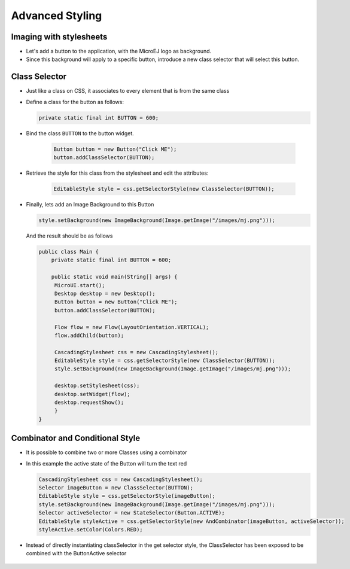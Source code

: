 Advanced Styling
================

Imaging with stylesheets
------------------------

-  Let's add a button to the application, with the MicroEJ logo as background.
-  Since this background will apply to a specific button, introduce a new class selector that will select this button.

Class Selector
--------------

-  Just like a class on CSS, it associates to every element that is
   from the same class
-  Define a class for the button as follows:

   .. code:: java

    private static final int BUTTON = 600;

- Bind the class ``BUTTON`` to the button widget.

   .. code:: java

       Button button = new Button("Click ME");
       button.addClassSelector(BUTTON);

- Retrieve the style for this class from the stylesheet and edit the attributes:

   .. code:: java

       EditableStyle style = css.getSelectorStyle(new ClassSelector(BUTTON));

-  Finally, lets add an Image Background to this Button

   .. code:: java

       style.setBackground(new ImageBackground(Image.getImage("/images/mj.png")));

   And the result should be as follows

   .. code:: java

       public class Main {
           private static final int BUTTON = 600;

           public static void main(String[] args) {
            MicroUI.start();
            Desktop desktop = new Desktop();
            Button button = new Button("Click ME");
            button.addClassSelector(BUTTON);

            Flow flow = new Flow(LayoutOrientation.VERTICAL);
            flow.addChild(button);

            CascadingStylesheet css = new CascadingStylesheet();
            EditableStyle style = css.getSelectorStyle(new ClassSelector(BUTTON));
            style.setBackground(new ImageBackground(Image.getImage("/images/mj.png")));

            desktop.setStylesheet(css);
            desktop.setWidget(flow);
            desktop.requestShow();
            }
       }

   |image0| 

Combinator and Conditional Style
--------------------------------

-  It is possible to combine two or more Classes using a combinator
-  In this example the active state of the Button will turn the text red

   .. code:: java

       CascadingStylesheet css = new CascadingStylesheet();
       Selector imageButton = new ClassSelector(BUTTON); 
       EditableStyle style = css.getSelectorStyle(imageButton);
       style.setBackground(new ImageBackground(Image.getImage("/images/mj.png")));
       Selector activeSelector = new StateSelector(Button.ACTIVE);
       EditableStyle styleActive = css.getSelectorStyle(new AndCombinator(imageButton, activeSelector));
       styleActive.setColor(Colors.RED);  

- Instead of directly instantiating classSelector in the get selector style, the ClassSelector has been exposed to be combined with the ButtonActive selector

    |image1|

.. |image0| image:: images/imagebackgroundexample.png
.. |image1| image:: images/classselectorexample.png